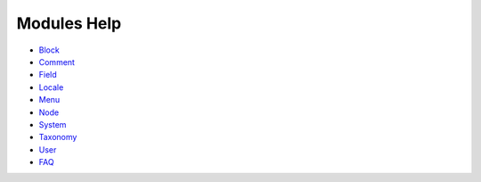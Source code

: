 Modules Help
------------

-  `Block <block.md>`__
-  `Comment <comment.md>`__
-  `Field <field.md>`__
-  `Locale <locale.md>`__
-  `Menu <menu.md>`__
-  `Node <node.md>`__
-  `System <system.md>`__
-  `Taxonomy <taxonomy.md>`__
-  `User <user.md>`__
-  `FAQ <faq.md>`__

